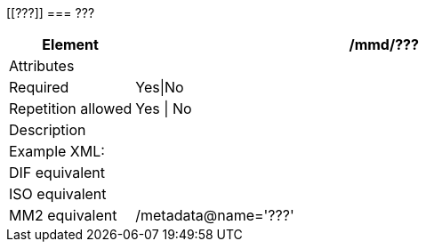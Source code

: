 [[???]]
=== ???

[cols=">20%,80%",]
|=======================================================================
|Element |/mmd/???

|Attributes |

|Required |Yes\|No

|Repetition allowed |Yes \| No

|Description a|

|Example XML: a|
----
----

|DIF equivalent |

|ISO equivalent |

|MM2 equivalent |/metadata@name='???'
|=======================================================================
